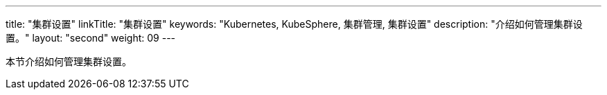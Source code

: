---
title: "集群设置"
linkTitle: "集群设置"
keywords: "Kubernetes, KubeSphere, 集群管理, 集群设置"
description: "介绍如何管理集群设置。"
layout: "second"
weight: 09
---



本节介绍如何管理集群设置。
